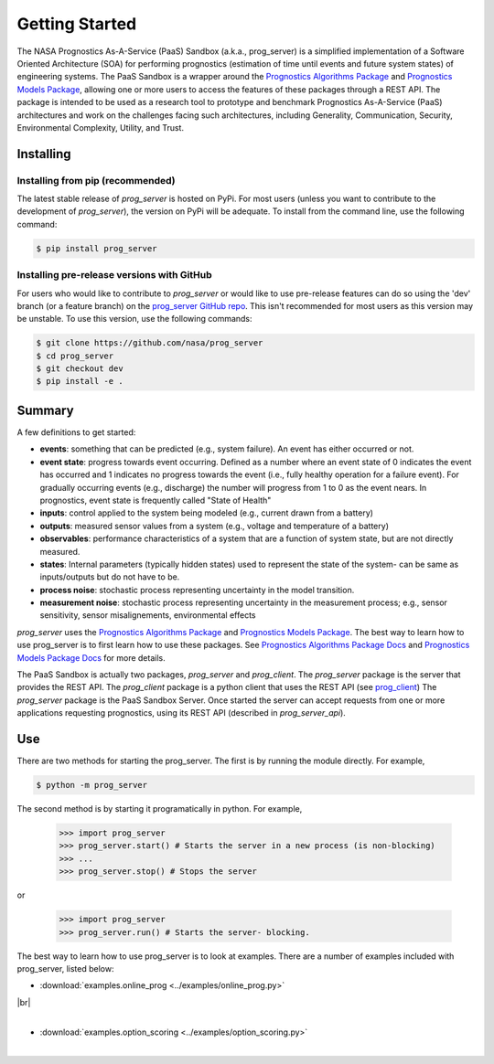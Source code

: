 Getting Started
===============

The NASA Prognostics As-A-Service (PaaS) Sandbox (a.k.a., prog_server) is a simplified implementation of a Software Oriented Architecture (SOA) for performing prognostics (estimation of time until events and future system states) of engineering systems. The PaaS Sandbox is a wrapper around the `Prognostics Algorithms Package <https://github.com/nasa/prog_algs>`__ and `Prognostics Models Package <https://github.com/nasa/prog_models>`__, allowing one or more users to access the features of these packages through a REST API. The package is intended to be used as a research tool to prototype and benchmark Prognostics As-A-Service (PaaS) architectures and work on the challenges facing such architectures, including Generality, Communication, Security, Environmental Complexity, Utility, and Trust.

Installing
-----------------------

Installing from pip (recommended)
********************************************
The latest stable release of `prog_server` is hosted on PyPi. For most users (unless you want to contribute to the development of `prog_server`), the version on PyPi will be adequate. To install from the command line, use the following command:

.. code-block:: console

    $ pip install prog_server

Installing pre-release versions with GitHub
********************************************
For users who would like to contribute to `prog_server` or would like to use pre-release features can do so using the 'dev' branch (or a feature branch) on the `prog_server GitHub repo <https://github.com/nasa/prog_server>`__. This isn't recommended for most users as this version may be unstable. To use this version, use the following commands:

.. code-block:: console

    $ git clone https://github.com/nasa/prog_server
    $ cd prog_server
    $ git checkout dev 
    $ pip install -e .

Summary
---------
A few definitions to get started:

* **events**: something that can be predicted (e.g., system failure). An event has either occurred or not. 

* **event state**: progress towards event occurring. Defined as a number where an event state of 0 indicates the event has occurred and 1 indicates no progress towards the event (i.e., fully healthy operation for a failure event). For gradually occurring events (e.g., discharge) the number will progress from 1 to 0 as the event nears. In prognostics, event state is frequently called "State of Health"

* **inputs**: control applied to the system being modeled (e.g., current drawn from a battery)

* **outputs**: measured sensor values from a system (e.g., voltage and temperature of a battery)

* **observables**: performance characteristics of a system that are a function of system state, but are not directly measured.

* **states**: Internal parameters (typically hidden states) used to represent the state of the system- can be same as inputs/outputs but do not have to be. 

* **process noise**: stochastic process representing uncertainty in the model transition. 

* **measurement noise**: stochastic process representing uncertainty in the measurement process; e.g., sensor sensitivity, sensor misalignements, environmental effects 

`prog_server` uses the `Prognostics Algorithms Package <https://github.com/nasa/prog_algs>`__ and `Prognostics Models Package <https://github.com/nasa/prog_models>`__. The best way to learn how to use prog_server is to first learn how to use these packages. See `Prognostics Algorithms Package Docs <https://nasa.github.io/prog_algs>`__ and `Prognostics Models Package Docs <https://nasa.github.io/prog_models>`__ for more details.

The PaaS Sandbox is actually two packages, `prog_server` and `prog_client`. The `prog_server` package is the server that provides the REST API. The `prog_client` package is a python client that uses the REST API (see `prog_client <prog_client.html>`__) The `prog_server` package is the PaaS Sandbox Server. Once started the server can accept requests from one or more applications requesting prognostics, using its REST API (described in `prog_server_api`). 

Use 
----
There are two methods for starting the prog_server. The first is by running the module directly. For example,

.. code-block:: console

    $ python -m prog_server

The second method is by starting it programatically in python. For example,

    >>> import prog_server
    >>> prog_server.start() # Starts the server in a new process (is non-blocking)
    >>> ...
    >>> prog_server.stop() # Stops the server

or 

    >>> import prog_server
    >>> prog_server.run() # Starts the server- blocking.

The best way to learn how to use prog_server is to look at examples. There are a number of examples included with prog_server, listed below:

.. |br| raw:: html

     <br>

* :download:`examples.online_prog <../examples/online_prog.py>`
    .. automodule:: examples.online_prog

|br|
    |
* :download:`examples.option_scoring <../examples/option_scoring.py>`
    .. automodule:: examples.option_scoring
    |
